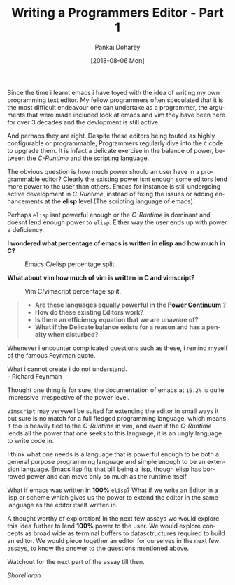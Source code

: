 #+TITLE:       Writing a Programmers Editor - Part 1
#+AUTHOR:      Pankaj Doharey
#+EMAIL:       pankajdoharey@gmail.com
#+DATE:        [2018-08-06 Mon]
#+URI:         /blog/%y/%m/%d/learn-to-write-an-editor
#+KEYWORDS:    editor, emacs, vim, scheme
#+TAGS:        editor, scheme, emacs
#+LANGUAGE:    en
#+OPTIONS:     H:4 num:nil toc:nil \n:nil ::t |:t ^:nil -:nil f:t *:t <:t
#+DESCRIPTION: A series of Assays on writing a programmers editor.

Since the time i learnt emacs i have toyed with the idea of writing my own programming
text editor. My fellow programmers often speculated that it is the most difficult 
endeavour one can undertake as a programmer, the arguments that were made included 
look at emacs and vim they have been here for over 3 decades and the devlopment is 
still active. 

And perhaps they are right. Despite these editors being touted as highly configurable
or programmable, Programmers regularly dive into the ~C~ code to upgrade them. 
It is infact a delicate exercise in the balance of power, between the /C-Runtime/
and the scripting language.
 
The obvious question is how much power should an user have in a programmable
editor? Clearly the existing power isnt enough some editors lend more power to 
the user than others. Emacs for instance is still undergoing active development 
in /C-Runtime/, instead of fixing the issues or adding enhancements at the *elisp* 
level (The scripting language of emacs).

Perhaps ~elisp~ isnt powerful enough or the /C-Runtime/ is dominant and doesnt lend 
enough power to ~elisp~. Either way the user ends up with power a deficiency.

*I wondered what percentage of emacs is written in elisp and how much in C?*

#+CAPTION: Emacs C/elisp percentage split.
#+NAME: fig:emacs-percentage
[[./media/images/emacs-percentage-repo.png]]



*What about vim how much of vim is written in C and vimscript?*

#+CAPTION: Vim C/vimscript percentage split.
#+NAME: fig:vim-percentage
[[./media/images/vim-percentage-repo.png]]


#+BEGIN_QUOTE
- *Are these languages equally powerful in the [[http://www.paulgraham.com/avg.html][Power Continuum]] ?*
- *How do these existing Editors work?*
- *Is there an efficiency equation that we are unaware of?*
- *What if the Delicate balance exists for a reason and has a penalty when disturbed?*
#+END_QUOTE


Whenever i encounter complicated questions such as these, i remind myself of the 
famous Feynman quote.

#+BEGIN_VERSE
What i cannot create i do not understand. 
- Richard Feynman
#+END_VERSE


Thought one thing is for sure, the documentation of emacs at ~16.2%~ is quite impressive
irrespective of the power level.

~Vimscript~ may verywell be suited for extending the editor in small ways it but
sure is no match for a full fledged programming language, which means it too is 
heavily tied to the /C-Runtime/ in vim, and even if the /C-Runtime/ lends all the 
power that one seeks to this language, it is an ungly language to write code in.

I think what one needs is a language that is powerful enough to be both a general
purpose programming language and simple enough to be an extension language. Emacs
lisp fits that bill being a lisp, though elisp has borrowed power and can move only
so much as the runtime itself.

What if emacs was written in *100%* ~elisp~? What if we write an Editor in a lisp
or scheme which gives us the power to extend the editor in the same language as the
editor itself written in.

A thought worthy of exploration! In the next few assays we would explore this idea
further to lend *100%* power to the user. We would explore concepts as broad wide 
as terminal buffers to datasctructures required to build an editor. We would piece
together an editor for ourselves in the next few assays, to know the answer to the
questions mentioned above.

Watchout for the next part of the assay till then.

/Shorel'aran/
